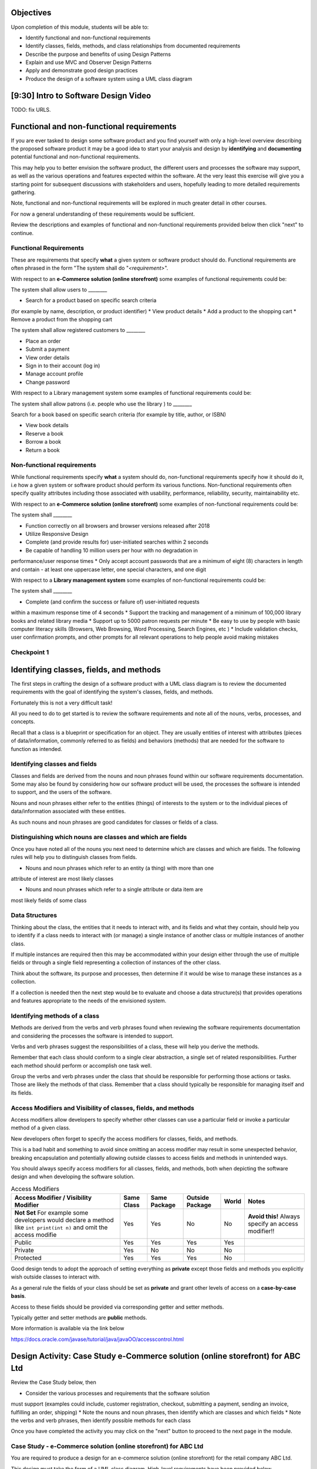 .. This file is part of the OpenDSA eTextbook project. See
.. http://opendsa.org for more details.
.. Copyright (c) 2012-2020 by the OpenDSA Project Contributors, and
.. distributed under an MIT open source license.

.. avmetadata::
   :author: Molly Domino



Objectives
----------

Upon completion of this module, students will be able to:

* Identify functional and non-functional requirements
* Identify classes, fields, methods, and class relationships from documented requirements
* Describe the purpose and benefits of using Design Patterns
* Explain and use MVC and Observer Design Patterns
* Apply and demonstrate good design practices
* Produce the design of a software system using a UML class diagram

[9:30] Intro to Software Design Video
-------------------------------------

.. raw:: html

     <center>
     <iframe id="kaltura_player" src="https://cdnapisec.kaltura.com/p/2375811/sp/237581100/embedIframeJs/uiconf_id/41950791/partner_id/2375811?iframeembed=true&playerId=kaltura_player&entry_id=1_4gfpbvoi&flashvars[streamerType]=auto&amp;flashvars[localizationCode]=en&amp;flashvars[leadWithHTML5]=true&amp;flashvars[sideBarContainer.plugin]=true&amp;flashvars[sideBarContainer.position]=left&amp;flashvars[sideBarContainer.clickToClose]=true&amp;flashvars[chapters.plugin]=true&amp;flashvars[chapters.layout]=vertical&amp;flashvars[chapters.thumbnailRotator]=false&amp;flashvars[streamSelector.plugin]=true&amp;flashvars[EmbedPlayer.SpinnerTarget]=videoHolder&amp;flashvars[dualScreen.plugin]=true&amp;flashvars[Kaltura.addCrossoriginToIframe]=true&amp;&wid=1_1zy32v9u" width="560" height="630" allowfullscreen webkitallowfullscreen mozAllowFullScreen allow="autoplay *; fullscreen *; encrypted-media *" sandbox="allow-forms allow-same-origin allow-scripts allow-top-navigation allow-pointer-lock allow-popups allow-modals allow-orientation-lock allow-popups-to-escape-sandbox allow-presentation allow-top-navigation-by-user-activation" frameborder="0" title="Kaltura Player"></iframe>
     </center>

TODO: fix URLS.

.. raw:: html

   <a href="" download>
   <img src="" alt="Intro to Software Design.pptx">
   </a>

Functional and non-functional requirements
------------------------------------------

If you are ever tasked to design some software product and you find yourself
with only a high-level overview describing the proposed software product it may
be a good idea to start your analysis and design by **identifying** and
**documenting** potential functional and non-functional requirements.

This may help you to better envision the software product, the different users
and processes the software may support, as well as the various operations and
features expected within the software.  At the very least this exercise will
give you a starting point for subsequent discussions with stakeholders and
users, hopefully leading to more detailed requirements gathering.


Note, functional and non-functional requirements will be explored in much
greater detail in other courses.

For now a general understanding of these requirements would be sufficient.

Review the descriptions and examples of functional and non-functional
requirements provided below then click "next" to continue.

Functional Requirements
~~~~~~~~~~~~~~~~~~~~~~~

These are requirements that specify **what** a given system or software product
should do.  Functional requirements are often phrased in the
form "The system shall do "*<requirement>*".

With respect to an **e-Commerce solution (online storefront)** some examples
of functional requirements could be:

The system shall allow users to ________

* Search for a product based on specific search criteria
(for example by name, description, or product identifier)
* View product details
* Add a product to the shopping cart
* Remove a product from the shopping cart


The system shall allow registered customers to ________

* Place an order
* Submit a payment
* View order details
* Sign in to their account (log in)
* Manage account profile
* Change password


With respect to a Library management system some examples of functional requirements could be:

The system shall allow patrons (i.e. people who use the library ) to ________

Search for a book based on specific search criteria (for example by title, author, or ISBN)

* View book details
* Reserve a book
* Borrow a book
* Return a book



Non-functional requirements
~~~~~~~~~~~~~~~~~~~~~~~~~~~

While functional requirements specify **what** a system should do,
non-functional requirements specify how it should do it, i.e how a given
system or software product should perform its various functions.  Non-functional
requirements often specify quality attributes including those associated with
usability, performance, reliability, security, maintainability etc.

With respect to an **e-Commerce solution (online storefront)** some examples
of non-functional requirements could be:

The system shall ________

* Function correctly on all browsers and browser versions released after 2018
* Utilize Responsive Design
* Complete (and provide results for) user-initiated searches within 2 seconds
* Be capable of handling 10 million users per hour with no degradation in
performance/user response times
* Only accept account passwords that are a minimum of eight (8) characters in
length and contain - at least one uppercase letter, one special characters,
and one digit


With respect to a **Library management system** some examples of non-functional
requirements could be:

The system shall ________

* Complete (and confirm the success or failure of) user-initiated requests
within a maximum response time of 4 seconds
* Support the tracking and management of a minimum of 100,000 library
books and related library media
* Support up to 5000 patron requests per minute
* Be easy to use by people with basic computer literacy skills (Browsers,
Web Browsing, Word Processing, Search Engines, etc )
* Include validation checks, user confirmation prompts, and other prompts for
all relevant operations to help people avoid making mistakes



Checkpoint 1
~~~~~~~~~~~~

.. avembed:: Exercises/MengBridgeCourse/BlankQuizSumm.html ka
   :long_name: Quiz Unavailable


Identifying classes, fields, and methods
----------------------------------------

The first steps in crafting the design of a software product with a
UML class diagram is to review the documented requirements with the goal of
identifying the system's classes, fields, and methods.

Fortunately this is not a very difficult task!

All you need to do to get started is to review the software requirements
and note all of the nouns, verbs, processes, and concepts.

Recall that a class is a blueprint or specification for an object.  They are
usually entities of interest with attributes (pieces of data/information,
commonly referred to as fields) and behaviors (methods) that are needed for
the software to function as intended.


Identifying classes and fields
~~~~~~~~~~~~~~~~~~~~~~~~~~~~~~

Classes and fields are derived from the nouns and noun phrases found within
our software requirements documentation.  Some may also be found by considering
how our software product will be used, the processes the software is intended
to support, and the users of the software.

Nouns and noun phrases either refer to the entities (things) of interests to
the system or to the individual pieces of data/information associated with
these entities.

As such nouns and noun phrases are good candidates for classes or fields of a
class.

Distinguishing which nouns are classes and which are fields
~~~~~~~~~~~~~~~~~~~~~~~~~~~~~~~~~~~~~~~~~~~~~~~~~~~~~~~~~~~

Once you have noted all of the nouns you next need to determine which are
classes and which are fields.  The following rules will help you to distinguish
classes from fields.

* Nouns and noun phrases which refer to an entity (a thing) with more than one
attribute of interest are most likely classes

* Nouns and noun phrases which refer to a single attribute or data item are
most likely fields of some class


Data Structures
~~~~~~~~~~~~~~~

Thinking about the class, the entities that it needs to interact with, and its
fields and what they contain, should help you to identify if a class needs to
interact with (or manage) a single instance of another class or multiple
instances of another class.

If multiple instances are required then this may be accommodated within your
design either through the use of multiple fields or through a single field
representing a collection of instances of the other class.

Think about the software, its purpose and processes, then determine if it would
be wise to manage these instances as a collection.

If a collection is needed then the next step would be to evaluate  and choose a
data structure(s) that provides operations and features appropriate to the needs
of the envisioned system.



Identifying methods of a class
~~~~~~~~~~~~~~~~~~~~~~~~~~~~~~

Methods are derived from the verbs  and verb phrases found when reviewing the
software requirements documentation and considering the processes the software
is intended to support.

Verbs and verb phrases suggest the responsibilities of a class, these will help
you derive the methods.

Remember that each class should conform to a single clear abstraction, a
single set of related responsibilities.  Further each method should perform or
accomplish one task well.

Group the verbs and verb phrases under the class that should be responsible
for performing those actions or tasks.  Those are likely the methods of that
class.  Remember that a class should typically be responsible for managing
itself and its fields.



Access Modifiers and Visibility of classes, fields, and methods
~~~~~~~~~~~~~~~~~~~~~~~~~~~~~~~~~~~~~~~~~~~~~~~~~~~~~~~~~~~~~~~

Access modifiers allow developers to specify whether other classes can use a
particular field or invoke a particular method of a given class.

New developers often forget to specify the access modifiers for classes,
fields, and methods.

This is a bad habit and something to avoid since omitting an access modifier
may result in some unexpected behavior, breaking encapsulation and
potentially allowing outside classes to access fields and methods in
unintended ways.

You should always specify access modifiers for all classes, fields, and
methods, both when depicting the software design and when developing the
software solution.


.. list-table:: Access Modifiers
   :header-rows: 1

   * - Access Modifier / Visibility Modifier
     - Same Class
     - Same Package
     - Outside Package
     - World
     - Notes
   * - **Not Set** For example some developers would declare a method like ``int print(int n)`` and omit the access modifie
     - Yes
     - Yes
     - No
     - No
     - **Avoid this!** Always specify an access modifier!!
   * - Public
     - Yes
     - Yes
     - Yes
     - Yes
     -
   * - Private
     - Yes
     - No
     - No
     - No
     -
   * - Protected
     - Yes
     - Yes
     - Yes
     - No
     -

Good design tends to adopt the approach of setting everything as **private**
except those fields and methods you explicitly wish outside classes to interact
with.

As a general rule the fields of your class should be set as **private** and
grant other levels of access on a **case-by-case basis**.

Access to these fields should be provided via corresponding getter and setter methods.

Typically getter and setter methods are **public** methods.



More information is available via the link below

`https://docs.oracle.com/javase/tutorial/java/javaOO/accesscontrol.html <https://docs.oracle.com/javase/tutorial/java/javaOO/accesscontrol.html>`_


Design Activity: Case Study e-Commerce solution (online storefront) for ABC Ltd
-------------------------------------------------------------------------------

Review the Case Study below, then

* Consider the various processes and requirements that the software solution
must support (examples could include, customer registration, checkout,
submitting a payment, sending an invoice, fulfilling an order, shipping)
* Note the nouns and noun phrases, then identify which are classes and which
fields
* Note the verbs and verb phrases, then identify possible methods for each class

Once you have completed the activity you may click on the "next" button to
proceed to the next page in the module.


Case Study - e-Commerce solution (online storefront) for ABC Ltd
~~~~~~~~~~~~~~~~~~~~~~~~~~~~~~~~~~~~~~~~~~~~~~~~~~~~~~~~~~~~~~~~

You are required to produce a design for an e-commerce solution
(online storefront) for the retail company ABC Ltd.

This design must take the form of a UML class diagram.
High-level requirements have been provided below.



ABC will use the solution to promote and sell the thousands of products listed
in ABC’s product catalog.  Though ABC expects to add other products in the near
future the catalog currently includes books, DVDs, music CDs, apparel, consumer
electronics, beauty products, kitchen items, jewelry, watches, garden items,
and toys.

Potential customers must be able to visit the online storefront to:

* Search or browse ABC’s product catalog
* View product details (including description, price, customer ratings and
reviews, etc.)
* Manage their shopping cart (add products to cart, remove products, etc.)

In addition, registered customers must be able to login, manage their user
account, check out/place orders, and submit reviews of items previously
purchased.  To register a customer user must complete and submit an online
registration form, providing ABC with their email address, password, and one
or more of each of the following, phone number, shipping address, billing
address, and payment details.

ABC’s  customer service, order fulfillment, and other employee users must also
be able to use the system to support business operations.


Identifying relationships, hierarchies, and opportunities for reuse
-------------------------------------------------------------------

The next step to crafting the design of a software product is to identify the
superclasses, subclasses, and the relationships among classes.

Generalization / Inheritance
~~~~~~~~~~~~~~~~~~~~~~~~~~~~

Recall that there may be “is a” relationships, also referred to as
Generalization / Inheritance relationships, where a child class (or subclass)
"inherits" common attributes (fields) and behaviors (methods) from some
parent class (superclass).

Identifying these relationships, and the corresponding subclasses and
superclasses, is usually a good early step towards a final design.

Realization
~~~~~~~~~~~

Further, there may be Realization relationships, where one class,
**the interface**, conceptually defines a set of attributes (fields) and
behaviors (methods) as a contract, with another class agreeing to
"contract terms" and "realizing" the contract, by implementing the
attributes (fields) and behaviors (methods) in accordance with the
contract's requirements.

If you are making use of an ADT, you should have one or more realization
relationships to include in your design.  If not, then you may need to
revisit your classes and add the appropriate interface(s).

Aggregate/Composition
~~~~~~~~~~~~~~~~~~~~~

There may be “has a” relationships, also referred to as
Aggregation relationships, that depicts a part-whole or part-of relationship
between entities (classes).



Other relationships and design considerations
~~~~~~~~~~~~~~~~~~~~~~~~~~~~~~~~~~~~~~~~~~~~~

Other relationships such as **Association**, **Dependency**,
**Composition**, and **Multiplicity** may also exist.  The detail required by
your UML class design document depends greatly on your software development
context, some require the full use of all appropriate UML annotation, while
others may require that only the most important design elements  be depicted.

When in doubt about the level of detail needed please feel free to ask
questions and review the UML class designs provided within the examples
provided throughout the module, labs, and projects.

Note: All of the relationships mentioned above should be depicted where appropriate.



TODO: fix URLS.

Much of what you need to know for this step has been covered within the
`LINK <Java OOP (Object Oriented Programming) Module>`_ .  Additionally you may
download the UML Diagram key via this link

TODO: fix URLS.

.. raw:: html

   <a href="" download>
   <img src="" alt="here">
   </a>

TODO: fix URLS.
We encourage you to review the `LINK <Java OOP (Object Oriented Programming) Module>`_ .
and

TODO: fix URLS.
`LINK <UML Diagram key>`_

Then continue the activity below


Activity
--------

Nouns and Noun Phrases
~~~~~~~~~~~~~~~~~~~~~~

* Products
* Product Catalog
* Books
* DVDs
* Apparel
* Consumer Electronics
* Beauty items
* Kitchen items
* Jewelry
* Watches
* Toys
* Customers
* Ratings
* Reviews
* Shopping cart
* Account
* Orders
* User
* Email address
* Password
* Shipping address
* Billing address
* Payment details
* Employee users

Concepts
~~~~~~~~

* User Account
* Shopping cart
* Checking out
* Payments, Payment system, Payment Options
* Order fulfillment

Considering the above we may identify the following as an initial list of possible classes.

* Product Catalog
  * Product
    * Book
    * DVD
    * Apparel
    * Consumer Electronics
    * Beauty Item
    * Kitchen Item
    * Jewlery
    * Watch
    * Toys
* Rating
* Review
* Order
* Payment
* User
* Customer
* Employee

Note: There may be other options,

For example:

ShoppingCart could be a class or simply a collection of Products

Address could be a class with fields for street, city, country etc. or simply
a single String.  If Address is a class then the fields billingAddress and
shippingAddress could then be of type Address.

Superclass and Subclasses
~~~~~~~~~~~~~~~~~~~~~~~~~

Now that we have our candidate list of classes we can identify superclasses and
subclasses, recall that we are looking for "Is-a" relationships between pairs
of classes.



Some should hopefully become immediately apparent.

We may recognize possible superclass/subclass pairs when considering Products

Note:

* Book "Is-a" Product
* DVD "Is-a" Product
* So are Apparel, Consumer Electronics, Beauty item, Kitchen item, Jewelry, Watch, and Toys!

We have our first superclass and subclass hierarchy!



Additionally

* Customer "Is-a" User
* Employee "Is-a" User



Keep in mind that the envisioned software system would need to manage pieces of
information common to each Product as well as any information and behaviors
unique to each type of Product.

For example price and description would be attributes of interest common to
all Products, whether Apparel, Book, or DVD.

On the other hand, for a Product like Apparel the system would need to also
manage unique Apparel-specific attributes like size, material type, and color.
For a Product like a Book the system would need to manage unique Book-specific
attributes like ISBN and author.

A good design approach would be to include the attributes and behaviors common
to all within the respective superclass or parent class, in this case
Product.  The unique attributes and behaviors will then be included as part of
each subclass or child class.


Relationships and Data Structures
~~~~~~~~~~~~~~~~~~~~~~~~~~~~~~~~~

You may have already identified your Data Structure needs when defining the
fields for your classes.  Great job!

Further examination of the relationships may help you identify if the design
requires one or more Data Structures or refine your approach to including
Data Structures within your design.

Pay particular attention to Aggregation, Composition, and Multiplicities.
For example, one class may include multiple instances of another,
a ProductCatalog for example, would include multiple instances of Product.
Within the design this can be accommodated either through multiple fields or
through a single field representing a collection of Products.   Upon
recognizing such a need you would then need to decide on which data
structure(s) would be most appropriate.



For other relationships think about the Concepts, Verbs and Verb Phrases, and
the processes the software will support.  Reflecting on these would help you
refine your design document.

We have restated the Concepts, Verbs and Verb Phrases for the Case
Study - e-Commerce solution (online storefront) for ABC Ltd, for your review.

Concepts
~~~~~~~~

* Online Store
* User Account
* Shopping Cart
* Checking Out
* Payments, Payment system, Payment Options
* Order fulfillment

Verb and Verb Phrases
~~~~~~~~~~~~~~~~~~~~~

* Search or Browsers
* Manage (shopping cart)
* Add and remove (products)
* Register (customer account)
* Place (an order)
* Submit (reviews)
* Support (employees)


Review your design with a critical eye, ask yourself, "can my design support
this concept, process, or action"? If not, what needs to be changed to refine
your design?


Checkpoint 2
~~~~~~~~~~~~

.. avembed:: Exercises/MengBridgeCourse/BlankQuizSumm.html ka
   :long_name: Quiz Unavailable


Intro to Design Patterns and MVC
--------------------------------

Patterns
~~~~~~~~

The idea of leveraging patterns, repeatable best-practice solutions to
commonly occurring well-explored problems, was first introduced in
Architecture within the 1977 book  "A pattern language: towns, buildings,
construction".

Within this book the authors convey the following thoughts about the potential
benefits of leveraging patterns:

“Each pattern describes a problem which occurs over and over again in our
environment, and then describes the core of the solution to that problem, in
such a way that you can use this solution a mil­lion times over, without ever
doing it the same way twice”

A Pattern Language - Towns, Buildings, Construction
Christopher Alexander, Sara Ishikawa, Murray Silverstein, Max Jacobson,
Ingrid Fiksdahl-King, Shlomo Angel


Design Patterns
~~~~~~~~~~~~~~~

The software engineering community, inspired by these authors and the
potential benefits of harnessing prior experiences to solve common problems,
chose to adopt a similar approach through the creation and use of Design
Patterns.

"In software engineering, a design pattern is a general reusable solution to a
commonly occurring problem in software design. A design pattern is not a
finished design that can be transformed directly into code. It is a description
or template for how to solve a problem that can be used in many different
situations."

Design Patterns provide software developers best-practice solutions to the
problems they encounter during software design and development.

It is important to note these design patterns evolved over a period of time,
through trial-and-error and the hard won experiences of many different
developers.  Understanding and appropriately using design patterns speeds up
the development process, help developers avoid common pitfalls, and in general
helps software developers learn and practice good software design without
needing to experiences the failures and trial-and-error of those who came
before us.


[11:00] MVC and Observer Video
------------------------------

.. raw:: html

     <center>
     <iframe id="kaltura_player" src="https://cdnapisec.kaltura.com/p/2375811/sp/237581100/embedIframeJs/uiconf_id/41950791/partner_id/2375811?iframeembed=true&playerId=kaltura_player&entry_id=1_pws7qjiz&flashvars[streamerType]=auto&amp;flashvars[localizationCode]=en&amp;flashvars[leadWithHTML5]=true&amp;flashvars[sideBarContainer.plugin]=true&amp;flashvars[sideBarContainer.position]=left&amp;flashvars[sideBarContainer.clickToClose]=true&amp;flashvars[chapters.plugin]=true&amp;flashvars[chapters.layout]=vertical&amp;flashvars[chapters.thumbnailRotator]=false&amp;flashvars[streamSelector.plugin]=true&amp;flashvars[EmbedPlayer.SpinnerTarget]=videoHolder&amp;flashvars[dualScreen.plugin]=true&amp;flashvars[Kaltura.addCrossoriginToIframe]=true&amp;&wid=1_5sdnrfdi" width="560" height="630" allowfullscreen webkitallowfullscreen mozAllowFullScreen allow="autoplay *; fullscreen *; encrypted-media *" sandbox="allow-forms allow-same-origin allow-scripts allow-top-navigation allow-pointer-lock allow-popups allow-modals allow-orientation-lock allow-popups-to-escape-sandbox allow-presentation allow-top-navigation-by-user-activation" frameborder="0" title="Kaltura Player"></iframe>
     </center>


Reflect upon existing designs
~~~~~~~~~~~~~~~~~~~~~~~~~~~~~

Now that we've been introduced to MVC let us take a moment to reflect upon an
existing design, specifically the design of the game presented within the
Project 3 specification.

Does the design of the game incorporate elements of MVC?  Yes definitely!

Now that we agree upon that let's consider, which class(s) would be the
Controller and which the View?



MVC Example AddressBook
-----------------------


Consider the design of a simple mobile AddressBook application used to manage a
person's collection of contacts.  Building an application of this nature would
necessitate writing code responsible for:

Managing and maintaining the various data items associated with each contact,
including their first name, last name, and phone number(s)
Handling the processing of the data items into useful information, providing
necessary user features, responding to user input, and ensuring that the
application's rules are followed
Presenting the data and information to the user as well as providing a
facility for users to interact with the data and information presented
This collection of responsibilities has been well explored over the decades
of software development in many other application areas.

We can therefore leverage insights and expertise derived from past
experiences and make use of proven designs.  One proven design for applications
requiring data logic, processing logic, and presentation logic,  is the
MVC (Model–View–Controller) Design Pattern.

Take a moment to reflect on the MVC (Model–View–Controller) Design Pattern
and the AddressBook application and consider the design of the AddressBook
application.

.. odsafig:: Images/ExMVCAddressBook.png
   :align: center



TODO: fix URLS.

.. raw:: html

   <a href="" download>
   <img src="" alt="Example: ExMVCAddressBook">
   </a>


Design Review: Case Study - e-Commerce solution (online storefront) for ABC Ltd.
--------------------------------------------------------------------------------

Recall from the "Intro to Software Design Video" we discussed a number of
steps to producing a proper design.  At this point you should review and
reflect upon your draft design for the e-Commerce solution (online storefront)
for ABC Ltd. then consider what you have learnt since producing the last
version.

While you review your design you should consider if the e-Commerce solution
(online storefront) for ABC Ltd.  requires one or more Data Structures to
manage the data/objects used by the system as well as if the design would
benefit from the application of Design Patterns like MVC or Observer.


Data Structure
~~~~~~~~~~~~~~

Once you have determined that a given design needs one or more Data Structures
the designer must then assess each of the Data Structures they have been
exposed to.  Further the designer must consider the requirements of the
application along with the features and operations of the various
Data Structures, determining if any specific feature or operation would be
useful or necessary for the given application.

With respect to the e-Commerce solution (online storefront) for ABC Ltd.
it should become apparent that the design should, in fact, incorporate at
least one Data Structure.  The concepts and nouns for ProductCatalog, Payments,
Orders, Shopping Cart, and UserAccounts all indicate possible groupings or
collections of Objects that need to be managed by the system.

Consider the various Data Structures, which would you choose for each and why?

For example would it make more sense to use a Bag or a Stack for a ShoppingCart?
We know that a Shopping Cart should allow for adding and removing of elements
(Products or Items) without any restrictions regarding which element may be
added or removed at any given point in time.  A Stack adds restrictions to
such ShoppingCart operations without adding any significant benefits, as such
a Stack would NOT be appropriate when compared against a Bag.

What about for a ProductCatalog, would a Bag, List, Queue, or some other
Data Structure make the most sense? Again always have a reason for your choices.

Revisit your software requirements if you are uncertain about how to
determine the most appropriate one then perhaps .

For example, would it be beneficial for the system to including a sorting
feature for the Product Catalog?  The answer, most likely, is yes.

This would probably be one of the requirements of the system.

If so then you, the designer, should consider which Data Structure supports
sorting and which do not, this should help narrow down the most appropriate
options for the implementation of the Product Catalog.

Consider each requirement and collection in turn then refine your design to
include the chosen Data Structure(s) and supporting classes (Interfaces etc.).



Design Patterns
~~~~~~~~~~~~~~~

Hopefully your design is progressing well, now is as good a time as any to
consider the possible use of one or more design patterns.  While this would be
the focus of much more in-depth study in later Software Engineering courses we
have a relatively easy decision to make at this level.  For now, with respect
to the e-Commerce solution (online storefront) for ABC Ltd.,  we are primarily
concerned with answering the following questions:

* Should the design make use of the MVC Design Pattern?
* Should the design make use of the Observer Design Pattern?
* Should the design make use of both the MVC and Observer Design Patterns?


Based on our understanding of MVC and the requirements of the e-Commerce solution
(online storefront) for ABC Ltd. it is apparent that our proposed system

* requires a GUI (View)
* has data and business logic to manage (Model), and
* has processing that needs to be handled, some of which would be in
response to user interactions (Controller)

The pattern of our application's needs match what is offered by the
MVC Design Pattern, it would therefore be a good fit for this design.

For now we will not delve too deeply into the Observer Pattern, while it
could be useful in this application it also adds (for this application)
unnecessary complexity.  We use Observer when we have Objects (Observables)
with continuously changing states that another Object (the Observer) needs
to be notified of.

With respect to the e-Commerce solution (online storefront) for ABC Ltd. the
state of most of the Objects are mostly affected when the user directly
interacts with them.  The Objects do not change state on their own and,
for now, are not prompted to change state by anything classes other than the
View, Controller, or Model.  As such these already work together to updating
the relevant classes that could be considered as Observers (for example the
View or GUI classes).

With respect to this Case, the MVC Design Pattern should be used while the
Observer (for now, should not).

You should review your current design and amend it to include these updates.

Case Study - Vending Machine
----------------------------

You have been hired to produce a high-level software design for a
Vending Machine application.

This design must take the form of a UML class diagram.

Your client has asked you to use good examples of actual vending machines as
inspiration for your software design.

With respect to other requirements your client has indicated that the physical
vending machine would be similar in form, behavior, and features to the machine
depicted in the images below.



.. odsafig:: Images/VendingMachine1.png
   :align: left

.. odsafig:: Images/VendingMachine2.png
   :align: center

.. odsafig:: Images/VendingMachine3.png
   :align: right


Consider the software requirements of the software needed to support the
Vending Machine, then

* Consider the various processes that the software solution must support and
note the main processes and some of the main requirements
* Review your notes, identify the nouns and noun phrases, then consider
which are classes and which fields
* Review your notes, identify the verbs and verb phrases, then identify
possible methods for each class

Once you have completed the activity you may click on the "next" button to
proceed to the next page in the module.
